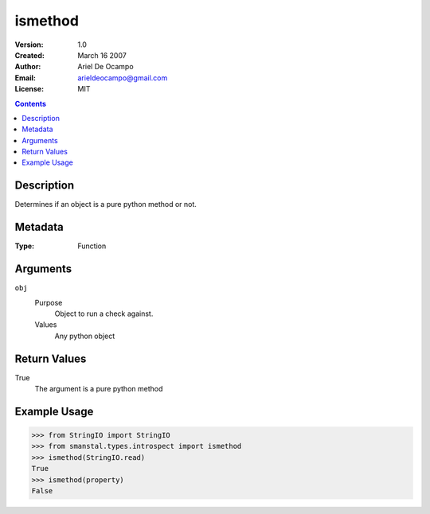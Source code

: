 =====================
ismethod
=====================
:Version: 1.0
:Created: March 16 2007
:Author: Ariel De Ocampo
:Email: arieldeocampo@gmail.com
:License: MIT

.. contents:: Contents
   :depth: 2

Description
------------
Determines if an object is a pure python method or not.

Metadata
----------
:Type: Function

Arguments
----------
``obj``
   Purpose
      Object to run a check against. 
   Values
      Any python object

Return Values
--------------
True
   The argument is a pure python method

Example Usage
--------------
>>> from StringIO import StringIO
>>> from smanstal.types.introspect import ismethod
>>> ismethod(StringIO.read)
True
>>> ismethod(property)
False

